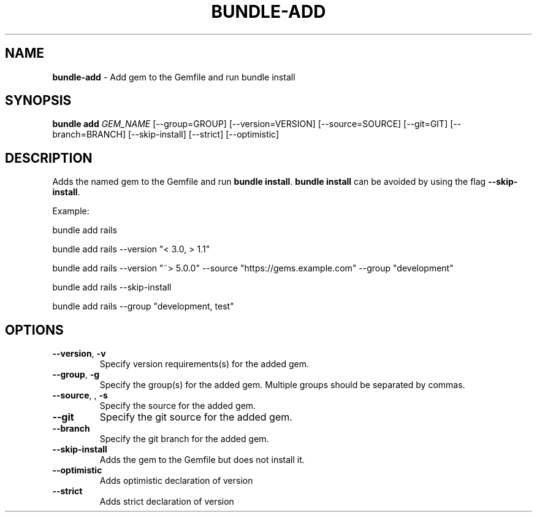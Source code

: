 .\" generated with Ronn/v0.7.3
.\" http://github.com/rtomayko/ronn/tree/0.7.3
.
.TH "BUNDLE\-ADD" "1" "May 2020" "" ""
.
.SH "NAME"
\fBbundle\-add\fR \- Add gem to the Gemfile and run bundle install
.
.SH "SYNOPSIS"
\fBbundle add\fR \fIGEM_NAME\fR [\-\-group=GROUP] [\-\-version=VERSION] [\-\-source=SOURCE] [\-\-git=GIT] [\-\-branch=BRANCH] [\-\-skip\-install] [\-\-strict] [\-\-optimistic]
.
.SH "DESCRIPTION"
Adds the named gem to the Gemfile and run \fBbundle install\fR\. \fBbundle install\fR can be avoided by using the flag \fB\-\-skip\-install\fR\.
.
.P
Example:
.
.P
bundle add rails
.
.P
bundle add rails \-\-version "< 3\.0, > 1\.1"
.
.P
bundle add rails \-\-version "~> 5\.0\.0" \-\-source "https://gems\.example\.com" \-\-group "development"
.
.P
bundle add rails \-\-skip\-install
.
.P
bundle add rails \-\-group "development, test"
.
.SH "OPTIONS"
.
.TP
\fB\-\-version\fR, \fB\-v\fR
Specify version requirements(s) for the added gem\.
.
.TP
\fB\-\-group\fR, \fB\-g\fR
Specify the group(s) for the added gem\. Multiple groups should be separated by commas\.
.
.TP
\fB\-\-source\fR, , \fB\-s\fR
Specify the source for the added gem\.
.
.TP
\fB\-\-git\fR
Specify the git source for the added gem\.
.
.TP
\fB\-\-branch\fR
Specify the git branch for the added gem\.
.
.TP
\fB\-\-skip\-install\fR
Adds the gem to the Gemfile but does not install it\.
.
.TP
\fB\-\-optimistic\fR
Adds optimistic declaration of version
.
.TP
\fB\-\-strict\fR
Adds strict declaration of version

